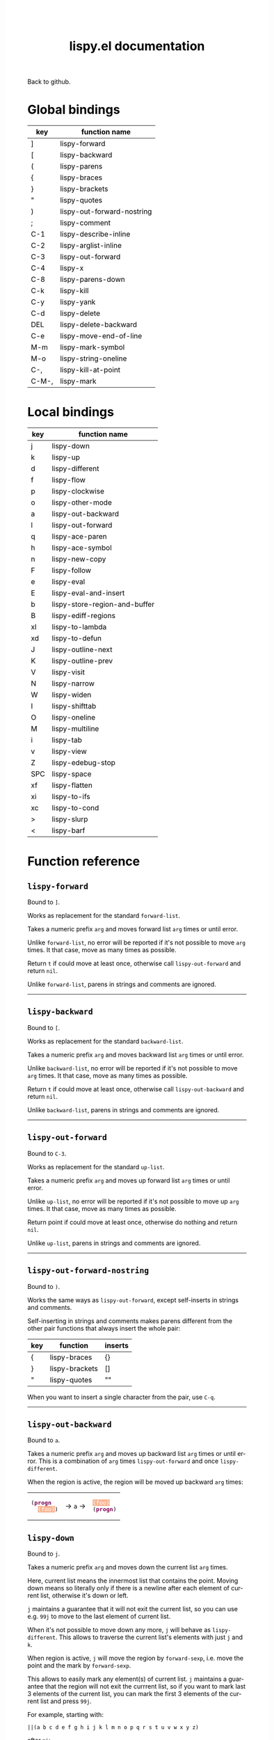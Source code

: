 #+TITLE:     lispy.el documentation
#+LANGUAGE:  en
#+OPTIONS:   H:3 num:nil toc:nil
#+HTML_HEAD: <link rel="stylesheet" type="text/css" href="style.css"/>

[[https://github.com/abo-abo/lispy][Back to github.]]

* Setup                                                                               :noexport:
#+begin_src emacs-lisp :exports results :results silent
(defun make-html-cursor--replace (x)
  (if (string= "||\n" x)
      "<cursor> </cursor>\n"
    (if (string= "||[" x)
        "<cursor>[</cursor>"
      (format "<cursor>%s</cursor>"
              (regexp-quote
               (substring x 2))))))

(defun make-html-cursor (str x y)
  (replace-regexp-in-string
   "||\\(.\\|\n\\)"
   #'make-html-cursor--replace
   str))

(setq org-export-filter-src-block-functions '(make-html-cursor))
(setq org-html-validation-link nil)
(setq org-html-postamble nil)
(setq org-html-preamble "<link rel=\"icon\" type=\"image/x-icon\" href=\"https://github.com/favicon.ico\"/>")
(setq org-html-text-markup-alist
  '((bold . "<b>%s</b>")
    (code . "<kbd>%s</kbd>")
    (italic . "<i>%s</i>")
    (strike-through . "<del>%s</del>")
    (underline . "<span class=\"underline\">%s</span>")
    (verbatim . "<code>%s</code>")))
(setq org-html-style-default nil)
(setq org-html-head-include-scripts nil)
#+end_src

* Macros                                                                              :noexport:
#+MACRO: replaces Works as replacement for the standard $1.
#+MACRO: cond The result depends on the following conditions, each tried one by one until one that holds true is found:
* Global bindings
| key   | function name              |
|-------+----------------------------|
| ]     | [[#lispy-forward][lispy-forward]]              |
| [     | [[#lispy-backward][lispy-backward]]             |
| (     | [[#lispy-parens][lispy-parens]]               |
| {     | [[#lispy-braces][lispy-braces]]               |
| }     | [[#lispy-brackets][lispy-brackets]]             |
| "     | [[#lispy-quotes][lispy-quotes]]               |
| )     | [[#lispy-out-forward-nostring][lispy-out-forward-nostring]] |
| ;     | [[#lispy-comment][lispy-comment]]              |
| C-1   | [[#lispy-describe-inline][lispy-describe-inline]]      |
| C-2   | [[#lispy-arglist-inline][lispy-arglist-inline]]       |
| C-3   | [[#lispy-out-forward][lispy-out-forward]]          |
| C-4   | [[#lispy-x][lispy-x]]                    |
| C-8   | [[#lispy-parens-down][lispy-parens-down]]          |
| C-k   | [[#lispy-kill][lispy-kill]]                 |
| C-y   | [[#lispy-yank][lispy-yank]]                 |
| C-d   | [[#lispy-delete][lispy-delete]]               |
| DEL   | [[#lispy-delete-backward][lispy-delete-backward]]      |
| C-e   | [[#lispy-move-end-of-line][lispy-move-end-of-line]]     |
| M-m   | [[#lispy-mark-symbol][lispy-mark-symbol]]          |
| M-o   | [[#lispy-string-oneline][lispy-string-oneline]]       |
| C-,   | [[#lispy-kill-at-point][lispy-kill-at-point]]        |
| C-M-, | [[#lispy-mark][lispy-mark]]                 |
|-------+----------------------------|
* Local bindings
| key | function name                 |
|-----+-------------------------------|
| j   | [[#lispy-down][lispy-down]]                    |
| k   | [[#lispy-up][lispy-up]]                      |
| d   | [[#lispy-different][lispy-different]]               |
| f   | [[#lispy-flow][lispy-flow]]                    |
| p   | [[#lispy-clockwise][lispy-clockwise]]               |
| o   | [[#lispy-other-mode][lispy-other-mode]]              |
| a   | [[#lispy-out-backward][lispy-out-backward]]            |
| l   | [[#lispy-out-forward][lispy-out-forward]]             |
| q   | [[#lispy-ace-paren][lispy-ace-paren]]               |
| h   | [[#lispy-ace-symbol][lispy-ace-symbol]]              |
| n   | [[#lispy-new-copy][lispy-new-copy]]                |
| F   | [[#lispy-follow][lispy-follow]]                  |
| e   | [[#lispy-eval][lispy-eval]]                    |
| E   | [[#lispy-eval-and-insert][lispy-eval-and-insert]]         |
| b   | [[#lispy-store-region-and-buffer][lispy-store-region-and-buffer]] |
| B   | [[#lispy-ediff-regions][lispy-ediff-regions]]           |
| xl  | [[#lispy-to-lambda][lispy-to-lambda]]               |
| xd  | [[#lispy-to-defun][lispy-to-defun]]                |
| J   | [[#lispy-outline-next][lispy-outline-next]]            |
| K   | [[#lispy-outline-prev][lispy-outline-prev]]            |
| V   | [[#lispy-visit][lispy-visit]]                   |
| N   | [[#lispy-narrow][lispy-narrow]]                  |
| W   | [[#lispy-widen][lispy-widen]]                   |
| I   | [[#lispy-shifttab][lispy-shifttab]]                |
| O   | [[#lispy-oneline][lispy-oneline]]                 |
| M   | [[#lispy-multiline][lispy-multiline]]               |
| i   | [[#lispy-tab][lispy-tab]]                     |
| v   | [[#lispy-view][lispy-view]]                    |
| Z   | [[#lispy-edebug-stop][lispy-edebug-stop]]             |
| SPC | [[#lispy-space][lispy-space]]                   |
| xf  | [[#lispy-flatten][lispy-flatten]]                 |
| xi  | [[#lispy-to-ifs][lispy-to-ifs]]                  |
| xc  | [[#lispy-to-cond][lispy-to-cond]]                 |
| >   | [[#lispy-slurp][lispy-slurp]]                   |
| <   | [[#lispy-barf][lispy-barf]]                    |
|-----+-------------------------------|

* Function reference
** =lispy-forward=
:PROPERTIES:
:CUSTOM_ID: lispy-forward
:END:

Bound to ~]~.

{{{replaces(=forward-list=)}}}

Takes a numeric prefix =arg= and moves forward list =arg= times or
until error.

Unlike =forward-list=, no error will be reported if it's not possible
to move =arg= times.
It that case, move as many times as possible.

Return =t= if could move at least once, otherwise
call [[#lispy-out-forward][=lispy-out-forward=]] and return =nil=.

Unlike =forward-list=, parens in strings and comments are ignored.
-----
** =lispy-backward=
:PROPERTIES:
:CUSTOM_ID: lispy-backward
:END:

Bound to ~[~.

{{{replaces(=backward-list=)}}}

Takes a numeric prefix =arg= and moves backward list =arg= times or
until error.

Unlike =backward-list=, no error will be reported if it's not possible
to move =arg= times.
It that case, move as many times as possible.

Return =t= if could move at least once, otherwise
call =lispy-out-backward= and return =nil=.

Unlike =backward-list=, parens in strings and comments are ignored.
-----

** =lispy-out-forward=
:PROPERTIES:
:CUSTOM_ID: lispy-out-forward
:END:

Bound to ~C-3~.

{{{replaces(=up-list=)}}}

Takes a numeric prefix =arg= and moves up forward list =arg= times or
until error.

Unlike =up-list=, no error will be reported if it's not possible
to move up =arg= times.
It that case, move as many times as possible.

Return point if could move at least once, otherwise
do nothing and return =nil=.

Unlike =up-list=, parens in strings and comments are ignored.
-----

** =lispy-out-forward-nostring=
:PROPERTIES:
:CUSTOM_ID: lispy-out-forward-nostring
:END:

Bound to ~)~.

Works the same ways as [[#lispy-out-forward][=lispy-out-forward=]], except self-inserts in
strings and comments.

Self-inserting in strings and comments makes parens different from the
other pair functions that always insert the whole pair:

| key | function       | inserts |
|-----+----------------+---------|
| {   | [[#lispy-braces][lispy-braces]]   | {}      |
| }   | [[#lispy-brackets][lispy-brackets]] | []      |
| "   | [[#lispy-quotes][lispy-quotes]]   | ""      |

When you want to insert a single character from the pair, use ~C-q~.
-----

** =lispy-out-backward=
:PROPERTIES:
:CUSTOM_ID: lispy-out-backward
:END:

Bound to ~a~.


Takes a numeric prefix =arg= and moves up backward list =arg= times or
until error. This is a combination of =arg= times [[#lispy-out-forward][=lispy-out-forward=]] and once
[[#lispy-different][=lispy-different=]].

When the region is active, the region will be moved up backward =arg=
times:

#+HTML: <table><tbody><tr><td>
#+BEGIN_HTML
<!DOCTYPE html PUBLIC "-//W3C//DTD HTML 4.01//EN">
<!-- Created by htmlize-1.47 in css mode. -->
<html>
  <head>
    <title>temp</title>
    <style type="text/css">
    <!--
      body {
        color: #000000;
        background-color: #ffffff;
      }
      .keyword {
        /* font-lock-keyword-face */
        color: #7F0055;
        font-weight: bold;
      }
      .region {
        /* region */
        color: #ffffff;
        background-color: #f9b593;
      }

      a {
        color: inherit;
        background-color: inherit;
        font: inherit;
        text-decoration: inherit;
      }
      a:hover {
        text-decoration: underline;
      }
    -->
    </style>
  </head>
  <body>
    <pre>
(<span class="keyword">progn</span>
  <span class="region">(foo)</span>)</pre>
  </body>
</html>
#+END_HTML
#+HTML: </td><td>
-> ~a~ ->
#+HTML: </td><td>
#+BEGIN_HTML
<!DOCTYPE html PUBLIC "-//W3C//DTD HTML 4.01//EN">
<!-- Created by htmlize-1.47 in css mode. -->
<html>
  <head>
    <title>temp</title>
    <style type="text/css">
    <!--
      body {
        color: #000000;
        background-color: #ffffff;
      }
      .keyword {
        /* font-lock-keyword-face */
        color: #7F0055;
        font-weight: bold;
      }
      .region {
        /* region */
        color: #ffffff;
        background-color: #f9b593;
      }

      a {
        color: inherit;
        background-color: inherit;
        font: inherit;
        text-decoration: inherit;
      }
      a:hover {
        text-decoration: underline;
      }
    -->
    </style>
  </head>
  <body>
    <pre>
<span class="region">(foo)</span>
(<span class="keyword">progn</span>)</pre>
  </body>
</html>

#+END_HTML
#+HTML: </td></tr></tbody></table>



** =lispy-down=
:PROPERTIES:
:CUSTOM_ID: lispy-down
:END:

Bound to ~j~.

Takes a numeric prefix =arg= and moves down the current list =arg= times.

Here, current list means the innermost list that contains the point.
Moving down means so literally only if there is a newline after
each element of current list, otherwise it's down or left.

~j~ maintains a guarantee that it will not exit the current list, so
you can use e.g. ~99j~ to move to the last element of current list.

When it's not possible to move down any more, ~j~ will
behave as [[#lispy-different][=lispy-different=]]. This allows to traverse the current
list's elements with just ~j~ and ~k~.

When region is active, ~j~ will move the region by =forward-sexp=,
i.e. move the point and the mark by =forward-sexp=.

This allows to easily mark any element(s) of current list.
~j~ maintains a guarantee that the region will not exit the currrent
list, so if you want to mark last 3 elements of the current list, you
can mark the first 3 elements of the current list and press ~99j~.

For example, starting with:
#+begin_src elisp
||(a b c d e f g h i j k l m n o p q r s t u v w x y z)
#+end_src
after ~mi~:
#+BEGIN_HTML
<!DOCTYPE html PUBLIC "-//W3C//DTD HTML 4.01//EN">
<!-- Created by htmlize-1.47 in css mode. -->
<html>
  <head>
    <title>*scratch*</title>
    <style type="text/css">
    <!--
      body {
        color: #000000;
        background-color: #ffffff;
      }
      .region {
        /* region */
        color: #ffffff;
        background-color: #f9b593;
      }

      a {
        color: inherit;
        background-color: inherit;
        font: inherit;
        text-decoration: inherit;
      }
      a:hover {
        text-decoration: underline;
      }
    -->
    </style>
  </head>
  <body>
    <pre>
(<span class="region">a</span> b c d e f g h i j k l m n o p q r s t u v w x y z)

</pre>
  </body>
</html>
#+END_HTML
after ~2>~:
#+BEGIN_HTML
<!DOCTYPE html PUBLIC "-//W3C//DTD HTML 4.01//EN">
<!-- Created by htmlize-1.47 in css mode. -->
<html>
  <head>
    <title>*scratch*</title>
    <style type="text/css">
    <!--
      body {
        color: #000000;
        background-color: #ffffff;
      }
      .region {
        /* region */
        color: #ffffff;
        background-color: #f9b593;
      }

      a {
        color: inherit;
        background-color: inherit;
        font: inherit;
        text-decoration: inherit;
      }
      a:hover {
        text-decoration: underline;
      }
    -->
    </style>
  </head>
  <body>
    <pre>
(<span class="region">a b c</span> d e f g h i j k l m n o p q r s t u v w x y z)

</pre>
  </body>
</html>
#+END_HTML
after ~99j~:
#+BEGIN_HTML
<!DOCTYPE html PUBLIC "-//W3C//DTD HTML 4.01//EN">
<!-- Created by htmlize-1.47 in css mode. -->
<html>
  <head>
    <title>*scratch*</title>
    <style type="text/css">
    <!--
      body {
        color: #000000;
        background-color: #ffffff;
      }
      .region {
        /* region */
        color: #ffffff;
        background-color: #f9b593;
      }

      a {
        color: inherit;
        background-color: inherit;
        font: inherit;
        text-decoration: inherit;
      }
      a:hover {
        text-decoration: underline;
      }
    -->
    </style>
  </head>
  <body>
    <pre>
(a b c d e f g h i j k l m n o p q r s t u v w <span class="region">x y z</span>)

</pre>
  </body>
</html>
#+END_HTML
-----
** =lispy-up=
:PROPERTIES:
:CUSTOM_ID: lispy-up
:END:

Bound to ~k~.

Takes a numeric prefix =arg= and moves up the current list =arg= times.

Here, current list means the innermost list that contains the point.
Moving up means so literally only if there is a newline after
each element of current list, otherwise it's up or right.

~k~ maintains a guarantee that it will not exit the current list, so
you can use e.g. ~99k~ to move to the first element of current list.

When it's not possible to move up any more, ~k~ will
behave as [[#lispy-different][=lispy-different=]]. This allows to traverse the current
list's elements with just ~j~ and ~k~.

When region is active, ~k~ will call =backward-sexp=.
This allows to:

- shrink the region when point is at =region-end=
- grow the region when point is at =region-beginning=
-----

** =lispy-different=
:PROPERTIES:
:CUSTOM_ID: lispy-different
:END:

Bound to ~d~.

Switch to the different side of current sexp.

When region is active, equivalent to =exchange-point-and-mark=.
-----

** =lispy-flow=
:PROPERTIES:
:CUSTOM_ID: lispy-flow
:END:

Bound to ~f~.

Flow in the direction of current paren, i.e.

*** looking at =lispy-left=
Find the next =lispy-left= not in comment or string going down the
file.

*** looking back =lispy-right=
Find the next =lispy-right= not in comment or string going up the
file.

** =lispy-clockwise=
:PROPERTIES:
:CUSTOM_ID: lispy-clockwise
:END:

Bound to ~p~.

Move clockwise within current list.

** =lispy-counterclockwise=
:PROPERTIES:
:CUSTOM_ID: lispy-counterclockwise
:END:

Bound to ~o~.

Move counterclockwise within current list.

** =lispy-move-end-of-line=
:PROPERTIES:
:CUSTOM_ID: lispy-move-end-of-line
:END:

Bound to ~C-e~.

{{{replaces(=move-end-of-line=)}}}

Regular =move-end-of-line= does nothing the second time when called
twice in a row.

When called twice in a row and

*** inside string
Move to the end of the string.

*** otherwise
Return to the starting position.

** =lispy-ace-paren=
:PROPERTIES:
:CUSTOM_ID: lispy-ace-paren
:END:

Bound to ~q~.

Starting with this:
#+begin_src elisp
(defun lispy-define-key (keymap key def &optional from-start)
  "Forward to (`define-key' KEYMAP KEY (`lispy-defun' DEF FROM-START))."
  (let ((func (defalias (intern (concat "special-" (symbol-name def)))
                  (lispy--insert-or-call def from-start))))
    ||(unless (member func ac-trigger-commands)
      (push func ac-trigger-commands))
    (unless (member func company-begin-commands)
      (push func company-begin-commands))
    (eldoc-add-command func)
    (define-key keymap (kbd key) func)))
#+end_src
by pressing ~q~ you get this:

# (progn
#   (lispy-ace-paren)
#   (htmlize-buffer))

#+BEGIN_HTML
<!DOCTYPE html PUBLIC "-//W3C//DTD HTML 4.01//EN">
<!-- Created by htmlize-1.47 in css mode. -->
<html>
  <head>
    <title>temp</title>
    <style type="text/css">
    <!--
      body {
        color: #000000;
        background-color: #ffffff;
      }
      .ace-jump-face-background {
        /* ace-jump-face-background */
        color: #666666;
      }
      .ace-jump-face-foreground {
        /* ace-jump-face-foreground */
        color: #ff0000;
      }
      .constant {
        /* font-lock-constant-face */
        color: #110099;
      }
      .doc {
        /* font-lock-doc-face */
        color: #2A00FF;
      }
      .function-name {
        /* font-lock-function-name-face */
        font-weight: bold;
      }
      .keyword {
        /* font-lock-keyword-face */
        color: #7F0055;
        font-weight: bold;
      }
      .string {
        /* font-lock-string-face */
        color: #2A00FF;
      }
      .type {
        /* font-lock-type-face */
        color: #000000;
        font-style: italic;
        text-decoration: underline;
      }

      a {
        color: inherit;
        background-color: inherit;
        font: inherit;
        text-decoration: inherit;
      }
      a:hover {
        text-decoration: underline;
      }
    -->
    </style>
  </head>
  <body>
    <pre>
<span class="ace-jump-face-background"><span class="ace-jump-face-foreground">a</span></span><span class="keyword"><span class="ace-jump-face-background">defun</span></span><span class="ace-jump-face-background"> </span><span class="function-name"><span class="ace-jump-face-background">lispy-define-key</span></span><span class="ace-jump-face-background"> </span><span class="ace-jump-face-background"><span class="ace-jump-face-foreground">b</span></span><span class="ace-jump-face-background">keymap key def </span><span class="type"><span class="ace-jump-face-background">&amp;optional</span></span><span class="ace-jump-face-background"> from-start)
  </span><span class="doc"><span class="ace-jump-face-background">"Forward to </span></span><span class="doc"><span class="ace-jump-face-background"><span class="ace-jump-face-foreground">c</span></span></span><span class="doc"><span class="ace-jump-face-background">`</span></span><span class="doc"><span class="constant"><span class="ace-jump-face-background">define-key</span></span></span><span class="doc"><span class="ace-jump-face-background">' KEYMAP KEY </span></span><span class="doc"><span class="ace-jump-face-background"><span class="ace-jump-face-foreground">d</span></span></span><span class="doc"><span class="ace-jump-face-background">`</span></span><span class="doc"><span class="constant"><span class="ace-jump-face-background">lispy-defun</span></span></span><span class="doc"><span class="ace-jump-face-background">' DEF FROM-START))."</span></span><span class="ace-jump-face-background">
  </span><span class="ace-jump-face-background"><span class="ace-jump-face-foreground">e</span></span><span class="keyword"><span class="ace-jump-face-background">let</span></span><span class="ace-jump-face-background"> </span><span class="ace-jump-face-background"><span class="ace-jump-face-foreground">fg</span></span><span class="ace-jump-face-background">func </span><span class="ace-jump-face-background"><span class="ace-jump-face-foreground">h</span></span><span class="keyword"><span class="ace-jump-face-background">defalias</span></span><span class="ace-jump-face-background"> </span><span class="ace-jump-face-background"><span class="ace-jump-face-foreground">i</span></span><span class="function-name"><span class="ace-jump-face-background">intern</span></span><span class="ace-jump-face-background"> </span><span class="ace-jump-face-background"><span class="ace-jump-face-foreground">j</span></span><span class="ace-jump-face-background">concat </span><span class="string"><span class="ace-jump-face-background">"special-"</span></span><span class="ace-jump-face-background"> </span><span class="ace-jump-face-background"><span class="ace-jump-face-foreground">k</span></span><span class="ace-jump-face-background">symbol-name def)))
                  </span><span class="ace-jump-face-background"><span class="ace-jump-face-foreground">l</span></span><span class="ace-jump-face-background">lispy--insert-or-call def from-start))))
    </span><span class="ace-jump-face-background"><span class="ace-jump-face-foreground"><cursor>m</cursor></span></span><span class="keyword"><span class="ace-jump-face-background">unless</span></span><span class="ace-jump-face-background"> </span><span class="ace-jump-face-background"><span class="ace-jump-face-foreground">n</span></span><span class="ace-jump-face-background">member func ac-trigger-commands)
      </span><span class="ace-jump-face-background"><span class="ace-jump-face-foreground">o</span></span><span class="ace-jump-face-background">push func ac-trigger-commands))
    </span><span class="ace-jump-face-background"><span class="ace-jump-face-foreground">p</span></span><span class="keyword"><span class="ace-jump-face-background">unless</span></span><span class="ace-jump-face-background"> </span><span class="ace-jump-face-background"><span class="ace-jump-face-foreground">q</span></span><span class="ace-jump-face-background">member func company-begin-commands)
      </span><span class="ace-jump-face-background"><span class="ace-jump-face-foreground">r</span></span><span class="ace-jump-face-background">push func company-begin-commands))
    </span><span class="ace-jump-face-background"><span class="ace-jump-face-foreground">s</span></span><span class="ace-jump-face-background">eldoc-add-command func)
    </span><span class="ace-jump-face-background"><span class="ace-jump-face-foreground">t</span></span><span class="ace-jump-face-background">define-key keymap </span><span class="ace-jump-face-background"><span class="ace-jump-face-foreground">u</span></span><span class="ace-jump-face-background">kbd key) func)))</span></pre>
  </body>
</html>
#+END_HTML

Now you can change the point position by pressing a letter or
cancel with ~C-g~.
-----

** =lispy-ace-symbol=
:PROPERTIES:
:CUSTOM_ID: lispy-ace-symbol
:END:

Bound to ~h~.

Starting with this:
#+begin_src elisp
(defun lispy-define-key (keymap key def &optional from-start)
  "Forward to (`define-key' KEYMAP KEY (`lispy-defun' DEF FROM-START))."
  (let ((func (defalias (intern (concat "special-" (symbol-name def)))
                  (lispy--insert-or-call def from-start))))
    ||(unless (member func ac-trigger-commands)
      (push func ac-trigger-commands))
    (unless (member func company-begin-commands)
      (push func company-begin-commands))
    (eldoc-add-command func)
    (define-key keymap (kbd key) func)))
#+end_src
by pressing ~h~ you get this:

# (progn
#   (lispy-ace-symbol)
#   (htmlize-buffer))

#+BEGIN_HTML
<!DOCTYPE html PUBLIC "-//W3C//DTD HTML 4.01//EN">
<!-- Created by htmlize-1.47 in css mode. -->
<html>
  <head>
    <title>*Org Src oblog-min.org[ emacs-lisp ]*</title>
    <style type="text/css">
    <!--
      body {
        color: #000000;
        background-color: #ffffff;
      }
      .ace-jump-face-background {
        /* ace-jump-face-background */
        color: #666666;
      }
      .ace-jump-face-foreground {
        /* ace-jump-face-foreground */
        color: #ff0000;
      }
      .constant {
        /* font-lock-constant-face */
        color: #110099;
      }
      .doc {
        /* font-lock-doc-face */
        color: #2A00FF;
      }
      .function-name {
        /* font-lock-function-name-face */
        font-weight: bold;
      }
      .keyword {
        /* font-lock-keyword-face */
        color: #7F0055;
        font-weight: bold;
      }
      .string {
        /* font-lock-string-face */
        color: #2A00FF;
      }
      .type {
        /* font-lock-type-face */
        color: #000000;
        font-style: italic;
        text-decoration: underline;
      }

      a {
        color: inherit;
        background-color: inherit;
        font: inherit;
        text-decoration: inherit;
      }
      a:hover {
        text-decoration: underline;
      }
    -->
    </style>
  </head>
  <body>
    <pre>
<span class="ace-jump-face-background">(</span><span class="keyword"><span class="ace-jump-face-background">defun</span></span><span class="ace-jump-face-background"> </span><span class="function-name"><span class="ace-jump-face-background">lispy-define-key</span></span><span class="ace-jump-face-background"> (keymap key def </span><span class="type"><span class="ace-jump-face-background">&amp;optional</span></span><span class="ace-jump-face-background"> from-start)
  </span><span class="doc"><span class="ace-jump-face-background">"Forward to (`</span></span><span class="doc"><span class="constant"><span class="ace-jump-face-background">define-key</span></span></span><span class="doc"><span class="ace-jump-face-background">' KEYMAP KEY (`</span></span><span class="doc"><span class="constant"><span class="ace-jump-face-background">lispy-defun</span></span></span><span class="doc"><span class="ace-jump-face-background">' DEF FROM-START))."</span></span><span class="ace-jump-face-background">
  (</span><span class="keyword"><span class="ace-jump-face-background">let</span></span><span class="ace-jump-face-background"> ((func (</span><span class="keyword"><span class="ace-jump-face-background">defalias</span></span><span class="ace-jump-face-background"> (</span><span class="function-name"><span class="ace-jump-face-background">intern</span></span><span class="ace-jump-face-background"> (concat </span><span class="string"><span class="ace-jump-face-background">"special-"</span></span><span class="ace-jump-face-background"> (symbol-name def)))
                  (lispy--insert-or-call def from-start))))
    </span><span class="ace-jump-face-background"><span class="ace-jump-face-foreground"><cursor>a</cursor></span></span><span class="keyword"><span class="ace-jump-face-background">unless</span></span><span class="ace-jump-face-background"><span class="ace-jump-face-foreground">b</span></span><span class="ace-jump-face-background">(member</span><span class="ace-jump-face-background"><span class="ace-jump-face-foreground">c</span></span><span class="ace-jump-face-background">func</span><span class="ace-jump-face-background"><span class="ace-jump-face-foreground">d</span></span><span class="ace-jump-face-background">ac-trigger-commands)
     </span><span class="ace-jump-face-background"><span class="ace-jump-face-foreground">e</span></span><span class="ace-jump-face-background">(push</span><span class="ace-jump-face-background"><span class="ace-jump-face-foreground">f</span></span><span class="ace-jump-face-background">func</span><span class="ace-jump-face-background"><span class="ace-jump-face-foreground">g</span></span><span class="ace-jump-face-background">ac-trigger-commands))
    (</span><span class="keyword"><span class="ace-jump-face-background">unless</span></span><span class="ace-jump-face-background"> (member func company-begin-commands)
      (push func company-begin-commands))
    (eldoc-add-command func)
    (define-key keymap (kbd key) func)))</span></pre>
  </body>
</html>
#+END_HTML

Now you can mark a symbol by pressing a letter, or cancel with ~C-g~.

Here's the end result of ~hd~:

#+BEGIN_HTML
<!DOCTYPE html PUBLIC "-//W3C//DTD HTML 4.01//EN">
<!-- Created by htmlize-1.47 in css mode. -->
<html>
  <head>
    <title>*Org Src oblog-min.org[ emacs-lisp ]*</title>
    <style type="text/css">
    <!--
      body {
        color: #000000;
        background-color: #ffffff;
      }
      .constant {
        /* font-lock-constant-face */
        color: #110099;
      }
      .doc {
        /* font-lock-doc-face */
        color: #2A00FF;
      }
      .function-name {
        /* font-lock-function-name-face */
        font-weight: bold;
      }
      .keyword {
        /* font-lock-keyword-face */
        color: #7F0055;
        font-weight: bold;
      }
      .region {
        /* region */
        color: #ffffff;
        background-color: #f9b593;
      }
      .string {
        /* font-lock-string-face */
        color: #2A00FF;
      }
      .type {
        /* font-lock-type-face */
        color: #000000;
        font-style: italic;
        text-decoration: underline;
      }

      a {
        color: inherit;
        background-color: inherit;
        font: inherit;
        text-decoration: inherit;
      }
      a:hover {
        text-decoration: underline;
      }
    -->
    </style>
  </head>
  <body>
    <pre>
(<span class="keyword">defun</span> <span class="function-name">lispy-define-key</span> (keymap key def <span class="type">&amp;optional</span> from-start)
  <span class="doc">"Forward to (`</span><span class="doc"><span class="constant">define-key</span></span><span class="doc">' KEYMAP KEY (`</span><span class="doc"><span class="constant">lispy-defun</span></span><span class="doc">' DEF FROM-START))."</span>
  (<span class="keyword">let</span> ((func (<span class="keyword">defalias</span> (<span class="function-name">intern</span> (concat <span class="string">"special-"</span> (symbol-name def)))
                  (lispy--insert-or-call def from-start))))
    (<span class="keyword">unless</span> (member func <span class="region">ac-trigger-commands</span><cursor>)</cursor>
      (push func ac-trigger-commands))
    (<span class="keyword">unless</span> (member func company-begin-commands)
      (push func company-begin-commands))
    (eldoc-add-command func)
    (define-key keymap (kbd key) func)))</pre>
  </body>
</html>
#+END_HTML

Now you can follow up with
| key | function name         |
|-----+-----------------------|
| F   | [[#lispy-follow][lispy-follow]]          |
| C-1 | [[#lispy-describe-inline][lispy-describe-inline]] |
| e   | [[#lispy-eval][lispy-eval]]            |
|-----+-----------------------|
------

** =lispy-follow=
:PROPERTIES:
:CUSTOM_ID: lispy-follow
:END:

Bound to ~F~.

When region is active jump to the definition of marked symbol.
Otherwise jump to the definition of the first symbol in current sexp.

It sets the mark before jumping, so you can use ~C-u C-SPC~ to jump
back within current file or ~C-x C-SPC~ to jump back to previous file.

Elisp, Clojure and Common Lisp are supported.
-----


*** TODO Add support for Scheme                                                     :noexport:
*** TODO Add jump to symbol support for Common Lisp                                 :noexport:

** =lispy-describe-inline=
:PROPERTIES:
:CUSTOM_ID: lispy-describe-inline
:END:

Bound to ~C-1~.

Show the documentation for current function or currently
marked symbol (see [[#lispy-ace-symbol][=lispy-ace-symbol=]]).

#+BEGIN_HTML
<!DOCTYPE html PUBLIC "-//W3C//DTD HTML 4.01//EN">
<!-- Created by htmlize-1.47 in css mode. -->
<html>
  <head>
    <title>temp</title>
    <style type="text/css">
    <!--
      body {
        color: #000000;
        background-color: #ffffff;
      }
      .constant {
        /* font-lock-constant-face */
        color: #110099;
      }
      .doc {
        /* font-lock-doc-face */
        color: #2A00FF;
      }
      .function-name {
        /* font-lock-function-name-face */
        font-weight: bold;
      }
      .keyword {
        /* font-lock-keyword-face */
        color: #7F0055;
        font-weight: bold;
      }
      .lispy-face-hint {
        /* lispy-face-hint */
        color: #000000;
        background-color: #fff3bc;
      }
      .string {
        /* font-lock-string-face */
        color: #2A00FF;
      }
      .type {
        /* font-lock-type-face */
        color: #000000;
        font-style: italic;
        text-decoration: underline;
      }

      a {
        color: inherit;
        background-color: inherit;
        font: inherit;
        text-decoration: inherit;
      }
      a:hover {
        text-decoration: underline;
      }
    -->
    </style>
  </head>
  <body>
    <pre>
(<span class="keyword">defun</span> <span class="function-name">lispy-define-key</span> (keymap key def <span class="type">&amp;optional</span> from-start)
  <span class="doc">"Forward to (`</span><span class="doc"><span class="constant">define-key</span></span><span class="doc">' KEYMAP KEY (`</span><span class="doc"><span class="constant">lispy-defun</span></span><span class="doc">' DEF FROM-START))."</span>
  (<span class="keyword">let</span> ((func (<span class="keyword">defalias</span> (<span class="function-name">intern</span> (concat <span class="string">"special-"</span> (symbol-name def)))
                  (lispy--insert-or-call def from-start))))
            <span class="lispy-face-hint">Return non-nil if ELT is an element of LIST.  Comparison done with `equal'.</span>
            <span class="lispy-face-hint">The value is actually the tail of LIST whose car is ELT.</span>

            <span class="lispy-face-hint">(fn ELT LIST)</span>
    (<span class="keyword">unless</span> (member func <cursor>a</cursor>c-trigger-commands)
      (push func ac-trigger-commands))
    (<span class="keyword">unless</span> (member func company-begin-commands)
      (push func company-begin-commands))
    (eldoc-add-command func)
    (define-key keymap (kbd key) func)))</pre>
  </body>
</html>
#+END_HTML
-----

** =lispy-arglist-inline=
:PROPERTIES:
:CUSTOM_ID: lispy-arglist-inline
:END:

Bound to ~C-2~.

Show the argument list for current function.

#+BEGIN_HTML
<!DOCTYPE html PUBLIC "-//W3C//DTD HTML 4.01//EN">
<!-- Created by htmlize-1.47 in css mode. -->
<html>
  <head>
    <title>lispy-arglist-inline</title>
    <style type="text/css">
    <!--
      body {
        color: #000000;
        background-color: #ffffff;
      }
      .constant {
        /* font-lock-constant-face */
        color: #110099;
      }
      .doc {
        /* font-lock-doc-face */
        color: #2A00FF;
      }
      .function-name {
        /* font-lock-function-name-face */
        font-weight: bold;
      }
      .keyword {
        /* font-lock-keyword-face */
        color: #7F0055;
        font-weight: bold;
      }
      .lispy-face-hint {
        /* lispy-face-hint */
        color: #000000;
        background-color: #fff3bc;
      }
      .lispy-face-req-nosel {
        /* lispy-face-req-nosel */
        color: #000000;
        background-color: #fff3bc;
      }
      .string {
        /* font-lock-string-face */
        color: #2A00FF;
      }
      .type {
        /* font-lock-type-face */
        color: #000000;
        font-style: italic;
        text-decoration: underline;
      }

      a {
        color: inherit;
        background-color: inherit;
        font: inherit;
        text-decoration: inherit;
      }
      a:hover {
        text-decoration: underline;
      }
    -->
    </style>
  </head>
  <body>
    <pre>
(<span class="keyword">defun</span> <span class="function-name">lispy-define-key</span> (keymap key def <span class="type">&amp;optional</span> from-start)
  <span class="doc">"Forward to (`</span><span class="doc"><span class="constant">define-key</span></span><span class="doc">' KEYMAP KEY (`</span><span class="doc"><span class="constant">lispy-defun</span></span><span class="doc">' DEF FROM-START))."</span>
  (<span class="keyword">let</span> ((func (<span class="keyword">defalias</span> (<span class="function-name">intern</span> (concat <span class="string">"special-"</span> (symbol-name def)))
                  (lispy--insert-or-call def from-start))))
            (<span class="lispy-face-hint">member</span> <span class="lispy-face-req-nosel">elt</span> <span class="lispy-face-req-nosel">list</span>)
    (<span class="keyword">unless</span> (member func <cursor>a</cursor>c-trigger-commands)
      (push func ac-trigger-commands))
    (<span class="keyword">unless</span> (member func company-begin-commands)
      (push func company-begin-commands))
    (eldoc-add-command func)
    (define-key keymap (kbd key) func)))</pre>
  </body>
</html>
#+END_HTML
-----

** =lispy-eval=
:PROPERTIES:
:CUSTOM_ID: lispy-eval
:END:

Bound to ~e~.

Eval current region or sexp.
The result will be displayed in the minibuffer.

Elisp, Clojure, Scheme and Common Lisp are supported.

Elisp extensions:

*** =lispy-lax-eval=

When =lispy-lax-eval= isn't =nil=, "Symbol's value as variable is
void..." error will be caught and the variable in question will be set
to =nil=.

*** eval of =defvar=

Will do a =setq= in addition to =defvar= (i.e. the behavior of ~C-M-x~).


*** eval of =defcustom=

Same as for =defvar=.
-----


** =lispy-eval-and-insert=
:PROPERTIES:
:CUSTOM_ID: lispy-eval-and-insert
:END:

Bound to ~E~.

Eval current region or sexp.
The result will be inserted in the current buffer
after the evaluated expression.

- Starting with =|(= the point will not be moved,
  allowing to press ~E~ again.
- Starting with =)|= the point will end up after the
  inserted expression.
- Starting with an active region, the region will be
  deactivated and result will be inserted at point.
-----

** =lispy-store-region-and-buffer=
:PROPERTIES:
:CUSTOM_ID: lispy-store-region-and-buffer
:END:

Bound to ~b~.

Store current buffer and region for further usage.  When
region isn't active, store the bounds of current expression instead.

Currently, these functions make use of stored info:
| B  | [[#lispy-ediff-regions][lispy-ediff-regions]] |
| xf | [[#lispy-flatten][lispy-flatten]]       |
-----

** =lispy-ediff-regions=
:PROPERTIES:
:CUSTOM_ID: lispy-ediff-regions
:END:

Bound to ~B~.

Comparable to =ediff-regions-linewise=, except the region and
buffer selection is done differently:

- first buffer and region are defined by [[#lispy-store-region-and-buffer][=lispy-store-region-and-buffer=]].
- second buffer and region are the current buffer and region

Buffers can of course be the same.

A useful scenario for this function is ~C-x v ~~
(=vc-revision-other-window=) ~RET~ and then follow up by selecting one
function that was changed with ~b~ in one buffer and with ~B~ in other
buffer.  This results in ediff just for that one single
function. This is helpful if =ediff-buffers= isn't what you want.

Another scenario is to compare two different functions that have similar code,
for instance =lispy-move-down= and =lispy-move-up=.
-----

** =lispy-to-lambda=
:PROPERTIES:
:CUSTOM_ID: lispy-to-lambda
:END:

Use ~xl~ (local) or ~C-4 l~ (global) to turn the current function
definition into a lambda.

One use case is when I want to edebug a lambda but not the function
that's using it. So I extract the lambda with [[#lispy-to-defun][=lispy-to-defun=]], edebug it and
turn it back into a lambda with this function.

Other use case is that I simply want to get the lambda since
the function isn't used anywhere else.

Starting with this:

#+begin_src emacs-lisp
(defun helm-owiki-action (x)
  (find-file (expand-file-name
              (format "%s.org" x)||
              helm-owiki-directory)))
#+end_src

by pressing ~xl~ you will get this:

#+begin_src emacs-lisp
||(lambda (x)
  (find-file (expand-file-name
              (format "%s.org" x)
              helm-owiki-directory)))
#+end_src
-----
*** TODO Add Clojure support                                                        :noexport:


** =lispy-to-defun=
:PROPERTIES:
:CUSTOM_ID: lispy-to-defun
:END:

Use ~xd~ (local) or ~C-4 d~ (global) to turn the current lambda
into a defun.

You'll be prompted for a name, the lambda will be replaced with that
name and the new definition will be in the kill ring.

Starting with this:
#+begin_src elisp
(mapcar ||(lambda (x) (* x x))
        (number-sequence 1 10))
#+end_src

by pressing ~xd~ and entering =square= and then pressing ~] ] C-m C-y~
you'll get this:
#+begin_src elisp
(mapcar #'square
        (number-sequence 1 10))
(defun square (x) (* x x))||
#+end_src

It's also possible to transform a toplevel function call into a defun
with ~xd~:

Starting with this
#+begin_src elisp
(foo-delete-region beg end)||
#+end_src

by pressing ~xd~ you'll get this:
#+begin_src elisp
(defun foo-delete-region (beg end)
  ||)
#+end_src
-----

** =lispy-parens=
:PROPERTIES:
:CUSTOM_ID: lispy-parens
:END:

Bound to ~(~.

Call [[#lispy-pair][=lispy-pair=]] specialized with =()=.
-----

** =lispy-braces=
:PROPERTIES:
:CUSTOM_ID: lispy-braces
:END:

Bound to ~{~.

Call [[#lispy-pair][=lispy-pair=]] specialized with ={}=.
-----

** =lispy-brackets=
:PROPERTIES:
:CUSTOM_ID: lispy-brackets
:END:

Bound to ~}~.

Call [[#lispy-pair][=lispy-pair=]] specialized with =[]=.
-----

** =lispy-quotes=
:PROPERTIES:
:CUSTOM_ID: lispy-quotes
:END:

Bound to ~"~.

Insert a pair of quotes around the point.

Takes a prefix =arg=.

{{{cond}}}
*** region active
Wrap the region with quotes.
*** in string and =arg= isn't =nil=
Unquote current string.
*** in string and =arg= is =nil=
Insert a pair of quoted quotes around point.

Starting with
#+begin_src elisp
"we are the knights who say ||"
#+end_src

pressing ~"~ will give:
#+begin_src elisp
"we are the knights who say \"||\""
#+end_src
*** =arg= isn't =nil=
Forward to =lispy-stringify=.

*** otherwise
Insert quotes, with a single space on either side where appropriate,
and position the point between the quotes.

Starting with
#+begin_src elisp
(message||)
#+end_src

pressing ~"~ will give:
#+begin_src elisp
(message "||")
#+end_src
-----

** =lispy-parens-down=
:PROPERTIES:
:CUSTOM_ID: lispy-parens-down
:END:

Bound to ~C-8~.

Exit current list and insert a newline and a pair of parens.

Starting with
#+begin_src elisp
(foo||)
#+end_src

pressing ~C-8~ will give:
#+begin_src elisp
(foo)
(||)
#+end_src

** =lispy-space=
:PROPERTIES:
:CUSTOM_ID: lispy-space
:END:

Bound to ~SPC~.

Insert a space.

Behave differently in this situation:

#+HTML: <table><tbody><tr><td>
#+begin_src elisp
(|(foo))
#+end_src
#+HTML: </td><td>
-> ~C-d~ ->
#+HTML: </td><td>
#+begin_src elisp
(| (foo))
#+end_src
#+HTML: </td></tr></tbody></table>

** =lispy-pair=
:PROPERTIES:
:CUSTOM_ID: lispy-pair
:END:

This function, taking arguments =left= and =right=, is used to generate
[[#lispy-parens][=lispy-parens=]],
[[#lispy-braces][=lispy-braces=]]
and [[#lispy-brackets][=lispy-brackets=]], which in turn take prefix =arg=.

{{{cond}}}
*** region active
Wrap the region with =left= and =right=.

*** inside a string before "\\"
Starting with
#+begin_src text
"a regex \\||"
#+end_src
pressing  ~(~ will give:
#+begin_src text
"a regex \\(||\\)"
#+end_src
and pressing ~{~ will give:
#+begin_src text
"a regex \\{||\\}"
#+end_src
and pressing ~}~ will give:
#+begin_src text
"a regex \\[||\\]"
#+end_src
*** inside string or comment
Insert =left=, =right= and put the point between them.

Starting with
#+begin_src text
"a string || "
#+end_src
pressing ~(~ will give:
#+begin_src text
"a string (||)"
#+end_src

*** elisp character expression
Starting with
#+begin_src text
?\||
#+end_src
pressing ~(~ will self-insert it to give:
#+begin_src text
?\(||
#+end_src
This also works for ~)~, ~{~, ~}~.

This doesn't work for ~[~ and ~]~,
they should be inserted with ~C-q [~ and ~C-q ]~.

*** =arg= is 1
1. Re-indent and insert space according to =lispy--space-unless=.
2. Insert =left=, =right= and put the point between them.
3. Insert a space after =right= if it's appropriate.

*** otherwise
Wrap current sexp with =left= and =right=.

Starting with:
#+begin_src elisp
||(do-some-thing)
(do-other-thing)
#+end_src

pressing ~2(~ will give:
#+begin_src elisp
(|| (do-some-thing))
(do-other-thing)
#+end_src

~2~ here is responsible to setting =arg= to 2.
-----

** =lispy-x=
:PROPERTIES:
:CUSTOM_ID: lispy-x
:END:

Bound to ~x~ (locally) or ~C-4~ (globally).

Just a prefix to calling other commands, like

| key | function name   |
|-----+-----------------|
| l   | [[#lispy-to-lambda][lispy-to-lambda]] |
| d   | [[#lispy-to-defun][lispy-to-defun]]  |
|-----+-----------------|
-----

** =lispy-kill=
:PROPERTIES:
:CUSTOM_ID: lispy-kill
:END:

Bound to ~C-k~.

A replacement for =kill-line= that keeps parens consistent.

{{{cond}}}
*** inside comment
Call =kill-line=.

*** inside string and string extends past this line
Call =kill-line=.

*** inside string that ends on this line
Delete up to =line-end-position=.

*** on a line of whitespace
Delete whole line, moving to the next one, and re-indent.

*** inside empty list
Delete the empty list.

*** parens between point and eol are balanced
Call =kill-line=.

*** possible to =up-list=
Delete from point to end of list.

*** otherwise
Delete current sexp.
-----

** =lispy-new-copy=
:PROPERTIES:
:CUSTOM_ID: lispy-new-copy
:END:

Bound to ~n~.

Copy current sexp or region to kill ring.


** =lispy-yank=
:PROPERTIES:
:CUSTOM_ID: lispy-yank
:END:

Bound to ~C-y~.

Replaces =yank=.
The only difference is that yanking into an empty string will add
escape sequences.

Starting with:
#+begin_src elisp
||(message "test")
#+end_src

pressing ~C-k~ ~"~ ~C-y~ will give:
#+begin_src elisp
"(message \"test\")||"
#+end_src

whereas a regular =yank= would give:
#+begin_src elisp
"(message "test")||"
#+end_src
-----

** =lispy-delete=
:PROPERTIES:
:CUSTOM_ID: lispy-delete
:END:

Bound to ~C-d~.

Replaces =delete-char=, keeping parens consistent.

{{{cond}}}
*** region active
Delete region.

*** inside a string before \"
Delete \".

*** at last char of the string
Move to the beginning of string.
This allows to delete the whole string with the next ~C-d~.

#+HTML: <table><tbody><tr><td>
#+begin_src text
(message "more gold is required||")
#+end_src
#+HTML: </td><td>
-> ~C-d~ ->
#+HTML: </td><td>
#+begin_src text
(message ||"more gold is required")
#+end_src
#+HTML: </td></tr></tbody></table>

*** in string near \\( or \\)
Remove \\( and \\).

#+HTML: <table><tbody><tr><td>
#+begin_src text
(looking-at "\\([a-z]+||\\)")
#+end_src
#+HTML: </td><td>
-> ~C-d~ ->
#+HTML: </td><td>
#+begin_src text
(looking-at "[a-z]+||")
#+end_src
#+HTML: </td></tr></tbody></table>

#+HTML: <table><tbody><tr><td>
#+begin_src text
(looking-at "||\\([a-z]+\\)")
#+end_src
#+HTML: </td><td>
-> ~C-d~ ->
#+HTML: </td><td>
#+begin_src text
(looking-at "||[a-z]+")
#+end_src
#+HTML: </td></tr></tbody></table>

*** the next char isn't end of string
Call =delete-char=.

*** inside comment
Call =delete-char=.

*** before =lispy-left=
Delete =arg= sexps.


#+HTML: <table><tbody><tr><td>
#+begin_src elisp
(foo ||(bar) (baz))
#+end_src
#+HTML: </td><td>
-> ~2~ ~C-d~ ->
#+HTML: </td><td>
#+begin_src elisp
||(foo)
#+end_src
#+HTML: </td></tr></tbody></table>

*** before "
Delete string.

*** before =lispy-right=
Delete containing sexp.

#+HTML: <table><tbody><tr><td>
#+begin_src elisp
(foo (bar) (baz||))
#+end_src
#+HTML: </td><td>
-> ~C-d~ ->
#+HTML: </td><td>
#+begin_src elisp
(foo (bar)||)
#+end_src
#+HTML: </td></tr></tbody></table>

*** otherwise
Call =delete-char=.
-----

** =lispy-delete-backward=
:PROPERTIES:
:CUSTOM_ID: lispy-delete-backward
:END:

Bound to ~DEL~.

Replaces =backward-delete-char=, keeping parens consistent.

{{{cond}}}
*** region active
Delete region.

*** at first char of the string
Move to the end of the string.
This allows to delete the whole string with the next ~DEL~.

#+HTML: <table><tbody><tr><td>
#+begin_src text
(message "||more gold is required")
#+end_src
#+HTML: </td><td>
-> ~DEL~ ->
#+HTML: </td><td>
#+begin_src text
(message "more gold is required"||)
#+end_src
#+HTML: </td></tr></tbody></table>

*** in string near \\( or \\)
Remove \\( and \\).

#+HTML: <table><tbody><tr><td>
#+begin_src text
(looking-at "\\([a-z]+\\)||")
#+end_src
#+HTML: </td><td>
-> ~DEL~ ->
#+HTML: </td><td>
#+begin_src text
(looking-at "[a-z]+||")
#+end_src
#+HTML: </td></tr></tbody></table>

#+HTML: <table><tbody><tr><td>
#+begin_src text
(looking-at "\\(||[a-z]+\\)")
#+end_src
#+HTML: </td><td>
-> ~DEL~ ->
#+HTML: </td><td>
#+begin_src text
(looking-at "||[a-z]+")
#+end_src
#+HTML: </td></tr></tbody></table>

*** in string or comment
Call =backward-delete-char=.

*** after =lispy-right=
Delete =arg= sexps.

#+HTML: <table><tbody><tr><td>
#+begin_src elisp
(foo (bar) (baz)||)
#+end_src
#+HTML: </td><td>
-> ~2~ ~DEL~ ->
#+HTML: </td><td>
#+begin_src elisp
(foo)||
#+end_src
#+HTML: </td></tr></tbody></table>

*** before =lispy-left=
Delete containing sexp.

#+HTML: <table><tbody><tr><td>
#+begin_src elisp
(foo (bar) (||baz))
#+end_src
#+HTML: </td><td>
-> ~DEL~ ->
#+HTML: </td><td>
#+begin_src elisp
(foo (bar)||)
#+end_src
#+HTML: </td></tr></tbody></table>

*** after a string
Delete string.

#+HTML: <table><tbody><tr><td>
#+begin_src text
(message "more gold is required"||)
#+end_src
#+HTML: </td><td>
-> ~DEL~ ->
#+HTML: </td><td>
#+begin_src text
(message)||
#+end_src
#+HTML: </td></tr></tbody></table>

*** otherwise
Call =backward-delete-char=.
-----

** =lispy-mark=
:PROPERTIES:
:CUSTOM_ID: lispy-mark
:END:

Bound to ~C-M-,~.

Mark the smallest comment or string or list that includes point.

This command will expand region when repeated.

** =lispy-kill-at-point=
:PROPERTIES:
:CUSTOM_ID: lispy-kill-at-point
:END:

Bound to ~C-,~.

Kill the smallest comment or string or list that includes point.

** =lispy-mark-symbol=
:PROPERTIES:
:CUSTOM_ID: lispy-mark-symbol
:END:

Bound to ~M-m~.

{{{cond}}}
*** in comment
Mark comment.

*** looking at space or parens
Skip space and parens and mark the next thing between them.

*** looking back =lispy-right=
Mark last symbol in previous list.

*** region is active
Call =forward-sexp=.

*** otherwise
Forward to =lispy-mark=.
-----
** =lispy-string-oneline=
:PROPERTIES:
:CUSTOM_ID: lispy-string-oneline
:END:

Bound to ~M-o~.

Convert current string to one line.

Starting with
#+begin_src text
(message "foo||
bar
baz")
#+end_src

pressing ~M-o~ will give:

#+begin_src text
(message "foo\nbar\nbaz"||)
#+end_src
-----

** =lispy-outline-next=
:PROPERTIES:
:CUSTOM_ID: lispy-outline-next
:END:

Bound to ~J~.

Takes a numeric prefix =arg= and
calls =outline-next-visible-heading= =arg= times or until
past the last =outline-regexp=.

See [[#lispy-shifttab][=lispy-shifttab=]] for more info.
-----

** =lispy-outline-prev=
:PROPERTIES:
:CUSTOM_ID: lispy-outline-prev
:END:

Bound to ~K~.

Takes a numeric prefix =arg= and
calls =outline-previous-visible-heading= =arg= times or until
past the first =outline-regexp=.

See [[#lispy-shifttab][=lispy-shifttab=]] for more info.
-----

** =lispy-shifttab=
:PROPERTIES:
:CUSTOM_ID: lispy-shifttab
:END:

Bound to ~I~.

Toggles on/off an =org-mode=-like outline (actually calls
=org-overview=).

=outline-regexp= has to be set in order for this to work.
To see how to set it locally for each file, see
[[https://github.com/abo-abo/lispy/blob/master/lispy.el][the last lines of lispy.el]].

I'm using this [[https://github.com/capitaomorte/yasnippet][yasnippet]] to insert outline comments
(also needs [[https://github.com/abo-abo/auto-yasnippet][auto-yasnippet]] to make use of =aya-tab-position=):

#+begin_src text
# -*- mode: snippet -*-
# name: long_comment
# key: cc
# --
;; --- $1 ${1:$(make-string (- 74 aya-tab-position (length yas-text)) ?-)}$0
#+end_src

And here's the short comment:

#+begin_src text
# -*- mode: snippet -*-
# name: comment
# key: c
# --
;; --- $1 ${1:$(make-string (- 40 aya-tab-position (length yas-text)) ?-)}$0
#+end_src

Useful together with

| key | function name      |
|-----+--------------------|
| J   | [[#lispy-outline-next][lispy-outline-next]] |
| K   | [[#lispy-outline-prev][lispy-outline-prev]] |
| i   | [[#lispy-tab][lispy-tab]]          |
-----

** =lispy-tab=
:PROPERTIES:
:CUSTOM_ID: lispy-tab
:END:

Bound to ~i~.

Indent and prettify code.
Prettify means to remove hanging closing parens, extra spaces,
and to add space where it's needed, e.g. =(lambda (x))= instead of =(lambda(x))=.

When in outline, hide/show outline.
When region is active, go to car of the region.
-----

** =lispy-edebug-stop=
:PROPERTIES:
:CUSTOM_ID: lispy-edebug-stop
:END:

Bound to ~Z~.

Does the same as ~q~ in =edebug=, except current function's variables
will be saved to their current values.

This allows to continue debugging with [[#lispy-eval][=lispy-eval=]] (~e~) from
=edebug='s current context.

The advantage is that you can edit the code as you debug, as =edebug=
puts your code in read-only mode.
-----

** =lispy-flatten=
:PROPERTIES:
:CUSTOM_ID: lispy-flatten
:END:

Bound to ~xf~.

Inline current function or macro call, i.e. replace it with function
body.
The function should be interned and its body findable.
Alternatively call it with prefix argument to use a function
body stored with [[#lispy-store-region-and-buffer][=lispy-store-region-and-buffer=]].

#+HTML: <table><tbody><tr><td>
#+begin_src elisp
||(setq-local foo 10)
#+end_src
#+HTML: </td><td>
-> ~xf~ ->
#+HTML: </td><td>
#+begin_src elisp
||(set (make-local-variable 'foo) 10)
#+end_src
#+HTML: </td></tr></tbody></table>
-----

*** TODO make use of =symbol-function= instead                                      :noexport:

** =lispy-to-ifs=
:PROPERTIES:
:CUSTOM_ID: lispy-to-ifs
:END:

Bound to ~xi~.

Transform current =cond= expression to equivalent nested =if=
expressions.

The reverse is [[#lispy-to-cond][=lispy-to-cond=]].

#+HTML: <table><tbody><tr><td>
#+begin_src elisp
||(cond ((region-active-p)
       (dotimes-protect arg
         (if (= (point) (region-beginning))
             (progn
               (forward-sexp 1)
               (skip-chars-forward " \n"))
           (forward-sexp 1))))

      ((looking-at lispy-left)
       (lispy-forward arg)
       (let ((pt (point)))
         (if (lispy-forward 1)
             (lispy-backward 1)
           (goto-char pt))))

      ((looking-back lispy-right)
       (let ((pt (point)))
         (unless (lispy-forward arg)
           (goto-char pt)
           (lispy-backward 1))))

      (t
       (lispy-forward 1)
       (lispy-backward 1)))
#+end_src
#+HTML: </td><td>
-> ~xi~ ->
#+HTML: </td><td>
#+begin_src elisp
||(if (region-active-p)
    (dotimes-protect arg
      (if (= (point) (region-beginning))
          (progn
            (forward-sexp 1)
            (skip-chars-forward " \n"))
        (forward-sexp 1)))

  (if (looking-at lispy-left)
      (progn
        (lispy-forward arg)
        (let ((pt (point)))
          (if (lispy-forward 1)
              (lispy-backward 1)
            (goto-char pt))))

    (if (looking-back lispy-right)
        (let ((pt (point)))
          (unless (lispy-forward arg)
            (goto-char pt)
            (lispy-backward 1)))

      (lispy-forward 1)
      (lispy-backward 1))))
#+end_src
#+HTML: </td></tr></tbody></table>
-----

** =lispy-to-cond=
:PROPERTIES:
:CUSTOM_ID: lispy-to-cond
:END:

Bound to ~xc~.

Transform current nested =if= expressions to an equivalent =cond=
expression.

The reverse is [[#lispy-to-ifs][=lispy-to-ifs=]].

#+HTML: <table><tbody><tr><td>
#+begin_src elisp
||(if (region-active-p)
    (dotimes-protect arg
      (if (= (point) (region-beginning))
          (progn
            (forward-sexp 1)
            (skip-chars-forward " \n"))
        (forward-sexp 1)))

  (if (looking-at lispy-left)
      (progn
        (lispy-forward arg)
        (let ((pt (point)))
          (if (lispy-forward 1)
              (lispy-backward 1)
            (goto-char pt))))

    (if (looking-back lispy-right)
        (let ((pt (point)))
          (unless (lispy-forward arg)
            (goto-char pt)
            (lispy-backward 1)))

      (lispy-forward 1)
      (lispy-backward 1))))
#+end_src
#+HTML: </td><td>
-> ~xc~ ->
#+HTML: </td><td>
#+begin_src elisp
||(cond ((region-active-p)
       (dotimes-protect arg
         (if (= (point) (region-beginning))
             (progn
               (forward-sexp 1)
               (skip-chars-forward " \n"))
           (forward-sexp 1))))

      ((looking-at lispy-left)
       (lispy-forward arg)
       (let ((pt (point)))
         (if (lispy-forward 1)
             (lispy-backward 1)
           (goto-char pt))))

      ((looking-back lispy-right)
       (let ((pt (point)))
         (unless (lispy-forward arg)
           (goto-char pt)
           (lispy-backward 1))))

      (t
       (lispy-forward 1)
       (lispy-backward 1)))
#+end_src
#+HTML: </td></tr></tbody></table>
-----

** =lispy-visit=
:PROPERTIES:
:CUSTOM_ID: lispy-visit
:END:

Use ~V~ to call =projectile-find-file=.
Use ~2V~ to call =projectile-find-file-other-window=.
-----

** =lispy-narrow=
:PROPERTIES:
:CUSTOM_ID: lispy-narrow
:END:
Bound to ~N~.

Narrow to current sexp or region.
-----

** =lispy-widen=
:PROPERTIES:
:CUSTOM_ID: lispy-widen
:END:
Bound to ~W~.

Forward to =widen=.
-----

** =lispy-oneline=
:PROPERTIES:
:CUSTOM_ID: lispy-oneline
:END:

Bound to ~O~.

Turn current sexp into one line.
-----

** =lispy-multiline=
:PROPERTIES:
:CUSTOM_ID: lispy-multiline
:END:

Bound to ~M~.

Extend current sexp into multiple lines.
Especially useful on results of =macroexpand=.
-----

** =lispy-view=
:PROPERTIES:
:CUSTOM_ID: lispy-view
:END:

Bound to ~v~.

Recenter current sexp to be on the first line of the window.
When called twice in a row, recenter back to the original position.
-----

** =lispy-slurp=
:PROPERTIES:
:CUSTOM_ID: lispy-slurp
:END:

Bound to ~>~.

Grow either current sexp or region (if it's active) in appropriate
direction. Opposite of [[#lispy-barf][=lispy-barf=]].

Example 1:
#+HTML: <table><tbody><tr><td>
#+begin_src elisp
(progn)|| (foo) (bar)
#+end_src
#+HTML: </td><td>
-> ~>~ ->
#+HTML: </td><td>
#+begin_src elisp
(progn (foo))|| (bar)
#+end_src
#+HTML: </td></tr></tbody></table>

Example 2:
#+HTML: <table><tbody><tr><td>
#+begin_src elisp
"foo" ||(bar)
#+end_src
#+HTML: </td><td>
-> ~>~ ->
#+HTML: </td><td>
#+begin_src elisp
||("foo" bar)
#+end_src
#+HTML: </td></tr></tbody></table>
-----

** =lispy-barf=
:PROPERTIES:
:CUSTOM_ID: lispy-barf
:END:

Bound to ~<~.

Shrink either current sexp or region (if it's active) in appropriate
direction. Opposite of [[#lispy-slurp][=lispy-slurp=]].

Example 1:
#+HTML: <table><tbody><tr><td>
#+begin_src elisp
(progn (foo))|| (bar)
#+end_src
#+HTML: </td><td>
-> ~<~ ->
#+HTML: </td><td>
#+begin_src elisp
(progn)|| (foo) (bar)
#+end_src
#+HTML: </td></tr></tbody></table>

Example 2:
#+HTML: <table><tbody><tr><td>
#+begin_src elisp
||("foo" bar)
#+end_src
#+HTML: </td><td>
-> ~>~ ->
#+HTML: </td><td>
#+begin_src elisp
"foo" ||(bar)
#+end_src
#+HTML: </td></tr></tbody></table>
-----

** =lispy-other-mode=
:PROPERTIES:
:CUSTOM_ID: lispy-other-mode
:END:

Bound to ~o~.

This is a minor mode that changes the behavior of several key
bindings, most notably the ~hjkl~ arrow keys.
This mode can is turned off automatically after one of its key
bindings is used. You can toggle it off with ~o~ if you change your
mind about calling the modified ~hjkl~.

| key | function name    |
|-----+------------------|
| ~h~ | [[#lispy-move-left][lispy-move-left]]  |
| ~j~ | [[#lispy-down-slurp][lispy-down-slurp]] |
| ~k~ | [[#lispy-up-slurp][lispy-up-slurp]]   |
| ~l~ | [[#lispy-move-right][lispy-move-right]] |
| ~i~ | [[#lispy-amend][lispy-amend]]      |
-----

** =lispy-move-left=
:PROPERTIES:
:CUSTOM_ID: lispy-move-left
:END:
Move current expression to the left, outside the current list.
-----

** =lispy-down-slurp=
:PROPERTIES:
:CUSTOM_ID: lispy-down-slurp
:END:
Move current expression to become the first element of the first list below.
-----

** =lispy-up-slurp=
:PROPERTIES:
:CUSTOM_ID: lispy-up-slurp
:END:
Move current expression to become the last element of the first list above.
-----
** =lispy-move-right=
:PROPERTIES:
:CUSTOM_ID: lispy-move-right
:END:
Move current expression to the right, outside the current list.
-----
** =lispy-amend=
:PROPERTIES:
:CUSTOM_ID: lispy-amend
:END:
Break out of special position for amending.
When called from the start of the list, it's equivalent to ~C-f~.
When called from the end of the list, it's equivalent to ~C-b~ with
and additional space inserted after the last element of the list.
-----
** =lispy-comment=
:PROPERTIES:
:CUSTOM_ID: lispy-comment
:END:

Bound to ~;~.

Comment current expression or region.
With a prefix arg, comment many expressions.
With a prefix arg and already inside comment, uncomment instead.
-----
